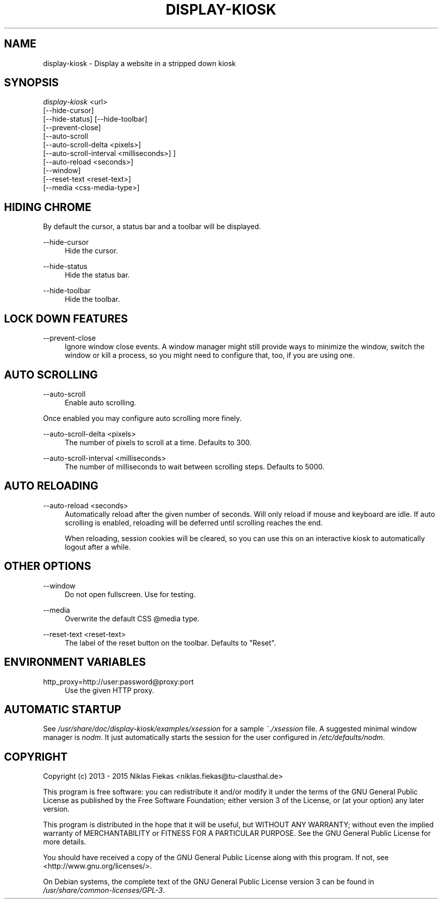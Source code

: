 .TH DISPLAY-KIOSK 1 21/01/2015 0.4.0 "Display Kiosk Manual"

.SH NAME
display-kiosk \- Display a website in a stripped down kiosk

.SH SYNOPSIS
\fIdisplay-kiosk\fR <url>
        [\-\-hide\-cursor]
        [\-\-hide\-status] [\-\-hide-toolbar]
        [\-\-prevent\-close]
        [\-\-auto\-scroll
            [\-\-auto\-scroll\-delta <pixels>]
            [\-\-auto\-scroll\-interval <milliseconds>] ]
        [\-\-auto\-reload <seconds>]
        [\-\-window]
        [\-\-reset\-text <reset\-text>]
        [\-\-media <css\-media\-type>]

.SH HIDING CHROME
.sp
By default the cursor, a status bar and a toolbar will be displayed.

.PP
\-\-hide\-cursor
.RS 4
Hide the cursor.
.RE

.PP
\-\-hide\-status
.RS 4
Hide the status bar.
.RE

.PP
\-\-hide\-toolbar
.RS 4
Hide the toolbar.
.RE

.SH LOCK DOWN FEATURES

.PP
\-\-prevent\-close
.RS 4
Ignore window close events. A window manager might still provide ways to
minimize the window, switch the window or kill a process, so you might need
to configure that, too, if you are using one.
.RE

.SH AUTO SCROLLING

.PP
\-\-auto\-scroll
.RS 4
Enable auto scrolling.
.RE

Once enabled you may configure auto scrolling more finely.

.PP
\-\-auto\-scroll\-delta <pixels>
.RS 4
The number of pixels to scroll at a time. Defaults to 300.
.RE

.PP
\-\-auto\-scroll\-interval <milliseconds>
.RS 4
The number of milliseconds to wait between scrolling steps. Defaults to 5000.
.RE

.SH AUTO RELOADING

.PP
\-\-auto\-reload <seconds>
.RS 4
Automatically reload after the given number of seconds. Will only reload if
mouse and keyboard are idle. If auto scrolling is enabled, reloading will be
deferred until scrolling reaches the end.

When reloading, session cookies will be cleared, so you can use this on an
interactive kiosk to automatically logout after a while.

.SH OTHER OPTIONS

.PP
\-\-window
.RS 4
Do not open fullscreen. Use for testing.
.RE

.PP
\-\-media
.RS 4
Overwrite the default CSS @media type.
.RE

.PP
\-\-reset-text <reset\-text>
.RS 4
The label of the reset button on the toolbar. Defaults to "Reset".
.RE

.SH ENVIRONMENT VARIABLES

.PP
http_proxy=http://user:password@proxy:port
.RS 4
Use the given HTTP proxy.
.RE

.SH AUTOMATIC STARTUP

See \fI/usr/share/doc/display-kiosk/examples/xsession\fR for a sample
\fI~./xsession\fR file. A suggested minimal window manager is \fInodm\fR. It
just automatically starts the session for the user configured in
\fI/etc/defaults/nodm\fR.

.SH COPYRIGHT
Copyright (c) 2013 - 2015 Niklas Fiekas <niklas.fiekas@tu-clausthal.de>
.sp
This program is free software: you can redistribute it and/or modify
it under the terms of the GNU General Public License as published by
the Free Software Foundation; either version 3 of the License, or
(at your option) any later version.
.sp
This program is distributed in the hope that it will be useful,
but WITHOUT ANY WARRANTY; without even the implied warranty of
MERCHANTABILITY or FITNESS FOR A PARTICULAR PURPOSE.  See the 
GNU General Public License for more details.
.sp
You should have received a copy of the GNU General Public License
along with this program.  If not, see <http://www.gnu.org/licenses/>.
.sp
On Debian systems, the complete text of the GNU General Public
License version 3 can be found in \fI/usr/share/common-licenses/GPL-3\fR.
